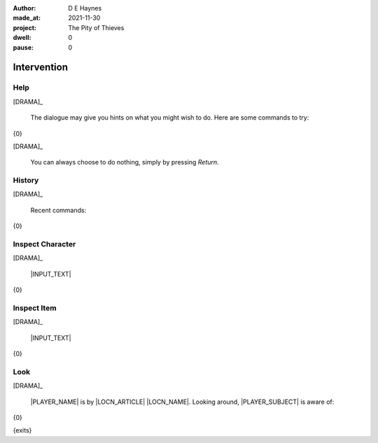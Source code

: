 :author:    D E Haynes
:made_at:   2021-11-30
:project:   The Pity of Thieves
:dwell:     0
:pause:     0

.. entity:: PLAYER
   :types:  pot.world.Character
   :states: pot.types.Engagement.player

.. entity:: LOCAL
   :types:  pot.world.Location

.. entity:: DRAMA
   :types:  balladeer.Drama
   :states: pot.types.Operation.paused

.. entity:: SETTINGS
   :types:  balladeer.Settings


Intervention
============

Help
----

.. condition:: DRAMA.history[0].name do_help

[DRAMA]_

    The dialogue may give you hints on what you might wish to do.
    Here are some commands to try:

{0}

[DRAMA]_

    You can always choose to do nothing, simply by pressing *Return*.

.. property:: DRAMA.prompt ?
.. property:: DRAMA.state pot.types.Operation.prompt

History
-------

.. condition:: DRAMA.history[0].name do_history

[DRAMA]_

    Recent commands:

{0}

.. property:: DRAMA.state pot.types.Operation.prompt

Inspect Character
-----------------

.. condition:: DRAMA.history[0].name do_inspect_character

[DRAMA]_

    |INPUT_TEXT|

{0}

.. property:: DRAMA.state pot.types.Operation.prompt

Inspect Item
------------

.. condition:: DRAMA.history[0].name do_inspect_item

[DRAMA]_

    |INPUT_TEXT|

{0}

.. property:: DRAMA.state pot.types.Operation.prompt

Look
----

.. condition:: DRAMA.history[0].name do_look

[DRAMA]_

    |PLAYER_NAME| is by |LOCN_ARTICLE| |LOCN_NAME|.
    Looking around, |PLAYER_SUBJECT| is aware of:

{0}

{exits}

.. property:: DRAMA.state pot.types.Operation.prompt

.. |INPUT_TEXT| property:: DRAMA.input_text
.. |PLAYER_NAME| property:: PLAYER.name
.. |LOCN_NAME| property:: LOCAL.names[0].noun
.. |LOCN_ARTICLE| property:: LOCAL.names[0].article.definite
.. |PLAYER_POSS| property:: PLAYER.names[0].pronoun.genitive
.. |PLAYER_SUBJECT| property:: PLAYER.names[0].pronoun.subject
